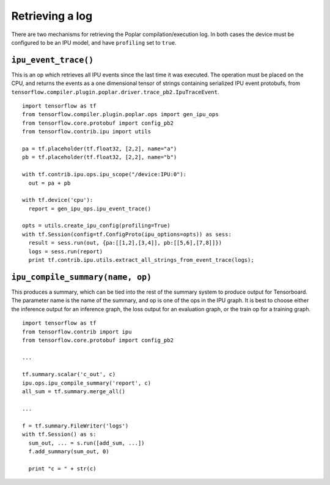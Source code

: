 Retrieving a log
----------------

There are two mechanisms for retrieving the Poplar compilation/execution log. In
both cases the device must be configured to be an IPU model, and have
``profiling`` set to ``true``.

``ipu_event_trace()``
~~~~~~~~~~~~~~~~~~~~~

This is an op which retrieves all IPU events since the last time it was
executed. The operation must be placed on the CPU, and returns the events as a
one dimensional tensor of strings containing serialized IPU event protobufs,
from ``tensorflow.compiler.plugin.poplar.driver.trace_pb2.IpuTraceEvent``.

::

  import tensorflow as tf
  from tensorflow.compiler.plugin.poplar.ops import gen_ipu_ops
  from tensorflow.core.protobuf import config_pb2
  from tensorflow.contrib.ipu import utils

  pa = tf.placeholder(tf.float32, [2,2], name="a")
  pb = tf.placeholder(tf.float32, [2,2], name="b")

  with tf.contrib.ipu.ops.ipu_scope("/device:IPU:0"):
    out = pa + pb

  with tf.device('cpu'):
    report = gen_ipu_ops.ipu_event_trace()

  opts = utils.create_ipu_config(profiling=True)
  with tf.Session(config=tf.ConfigProto(ipu_options=opts)) as sess:
    result = sess.run(out, {pa:[[1,2],[3,4]], pb:[[5,6],[7,8]]})
    logs = sess.run(report)
    print tf.contrib.ipu.utils.extract_all_strings_from_event_trace(logs);


``ipu_compile_summary(name, op)``
~~~~~~~~~~~~~~~~~~~~~~~~~~~~~~~~~

This produces a summary, which can be tied into the rest of the summary system
to produce output for Tensorboard. The parameter name is the name of the
summary, and op is one of the ops in the IPU graph. It is best to choose either
the inference output for an inference graph, the loss output for an evaluation
graph, or the train op for a training graph.

::

  import tensorflow as tf
  from tensorflow.contrib import ipu
  from tensorflow.core.protobuf import config_pb2

  ...

  tf.summary.scalar('c_out', c)
  ipu.ops.ipu_compile_summary('report', c)
  all_sum = tf.summary.merge_all()

  ...

  f = tf.summary.FileWriter('logs')
  with tf.Session() as s:
    sum_out, ... = s.run([add_sum, ...])
    f.add_summary(sum_out, 0)

    print "c = " + str(c)

